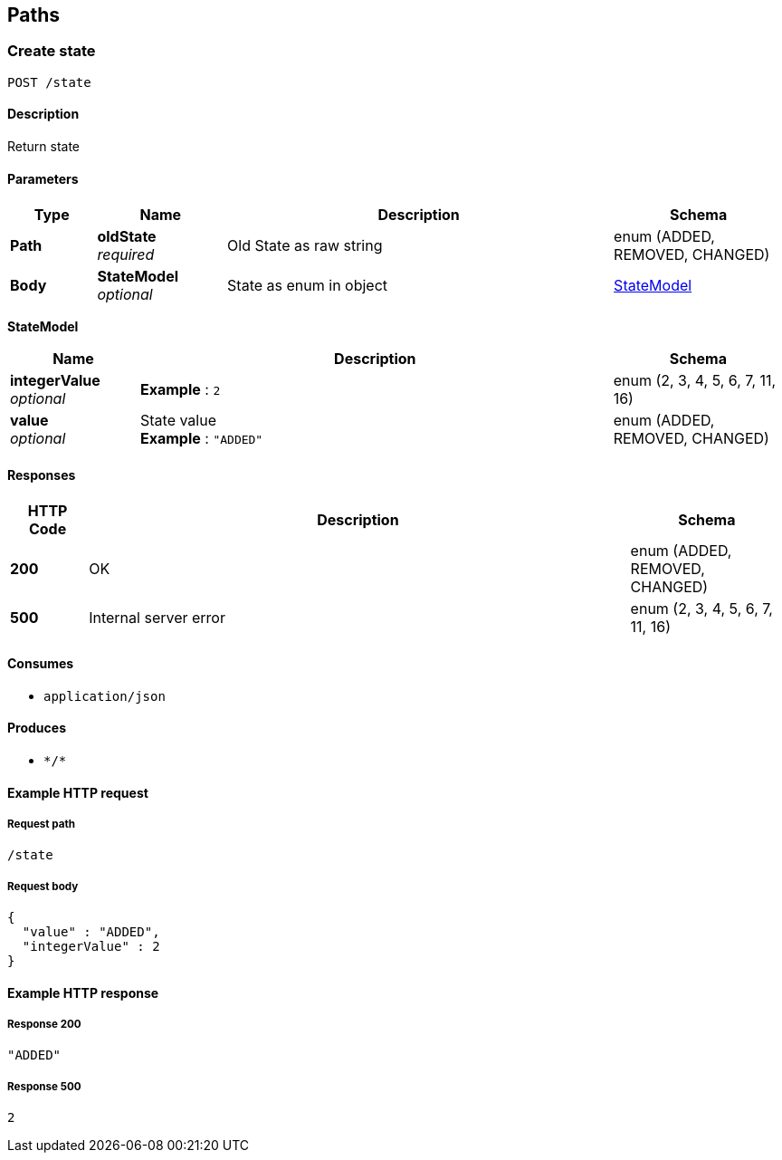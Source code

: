 
[[_paths]]
== Paths

[[_createstate]]
=== Create state
....
POST /state
....


==== Description
Return state


==== Parameters

[options="header", cols=".^2a,.^3a,.^9a,.^4a"]
|===
|Type|Name|Description|Schema
|**Path**|**oldState** +
__required__|Old State as raw string|enum (ADDED, REMOVED, CHANGED)
|**Body**|**StateModel** +
__optional__|State as enum in object|<<_createstate_statemodel,StateModel>>
|===

[[_createstate_statemodel]]
**StateModel**

[options="header", cols=".^3a,.^11a,.^4a"]
|===
|Name|Description|Schema
|**integerValue** +
__optional__|**Example** : `2`|enum (2, 3, 4, 5, 6, 7, 11, 16)
|**value** +
__optional__|State value +
**Example** : `"ADDED"`|enum (ADDED, REMOVED, CHANGED)
|===


==== Responses

[options="header", cols=".^2a,.^14a,.^4a"]
|===
|HTTP Code|Description|Schema
|**200**|OK|enum (ADDED, REMOVED, CHANGED)
|**500**|Internal server error|enum (2, 3, 4, 5, 6, 7, 11, 16)
|===


==== Consumes

* `application/json`


==== Produces

* `\*/*`


==== Example HTTP request

===== Request path
----
/state
----


===== Request body
[source,json]
----
{
  "value" : "ADDED",
  "integerValue" : 2
}
----


==== Example HTTP response

===== Response 200
[source,json]
----
"ADDED"
----


===== Response 500
[source,json]
----
2
----



